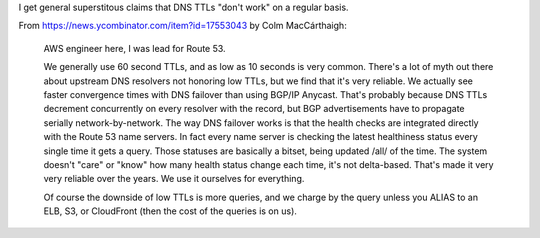 I get general superstitous claims that DNS TTLs "don't work" on a regular
basis.

From `https://news.ycombinator.com/item?id=17553043 <https://news.ycombinator.com/item?id=17553043>`_
by Colm MacCárthaigh:

    AWS engineer here, I was lead for Route 53.

    We generally use 60 second TTLs, and as low as 10 seconds is very common.
    There's a lot of myth out there about upstream DNS resolvers not honoring
    low TTLs, but we find that it's very reliable. We actually see faster
    convergence times with DNS failover than using BGP/IP Anycast. That's
    probably because DNS TTLs decrement concurrently on every resolver with the
    record, but BGP advertisements have to propagate serially
    network-by-network. The way DNS failover works is that the health checks
    are integrated directly with the Route 53 name servers. In fact every name
    server is checking the latest healthiness status every single time it gets
    a query. Those statuses are basically a bitset, being updated /all/ of the
    time. The system doesn't "care" or "know" how many health status change
    each time, it's not delta-based. That's made it very very reliable over the
    years. We use it ourselves for everything.

    Of course the downside of low TTLs is more queries, and we charge by the
    query unless you ALIAS to an ELB, S3, or CloudFront (then the cost of the
    queries is on us).
